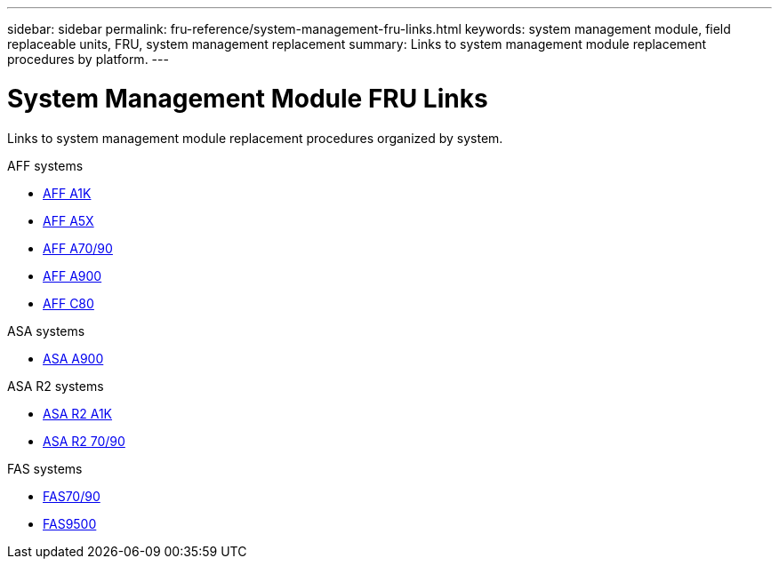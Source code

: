 ---
sidebar: sidebar
permalink: fru-reference/system-management-fru-links.html
keywords: system management module, field replaceable units, FRU, system management replacement
summary: Links to system management module replacement procedures by platform.
---

= System Management Module FRU Links

[.lead]
Links to system management module replacement procedures organized by system.

[role="tabbed-block"]
====
.AFF systems
--
* link:../a1k/system-management-replace.html[AFF A1K^]
* link:../a5x/system-management-replace.html[AFF A5X^]
* link:../a70-90/system-management-replace.html[AFF A70/90^]
* link:../a900/system-management-replace.html[AFF A900^]
* link:../c80/system-management-replace.html[AFF C80^]
--

.ASA systems
--
* link:../asa900/system-management-replace.html[ASA A900^]
--

.ASA R2 systems
--
* link:../asa-r2-a1k/system-management-replace.html[ASA R2 A1K^]
* link:../asa-r2-70-90/system-management-replace.html[ASA R2 70/90^]
--

.FAS systems
--
* link:../fas-70-90/system-management-replace.html[FAS70/90^]
* link:../fas9500/system-management-replace.html[FAS9500^]
--
====